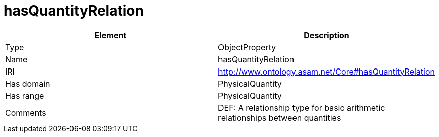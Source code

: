 // This file was created automatically by OpenXCore V 1.0 20210902.
// DO NOT EDIT!

//Include information from owl files

[#hasQuantityRelation]
= hasQuantityRelation

|===
|Element |Description

|Type
|ObjectProperty

|Name
|hasQuantityRelation

|IRI
|http://www.ontology.asam.net/Core#hasQuantityRelation

|Has domain
|PhysicalQuantity

|Has range
|PhysicalQuantity

|Comments
|DEF: A relationship type for basic arithmetic relationships between quantities

|===